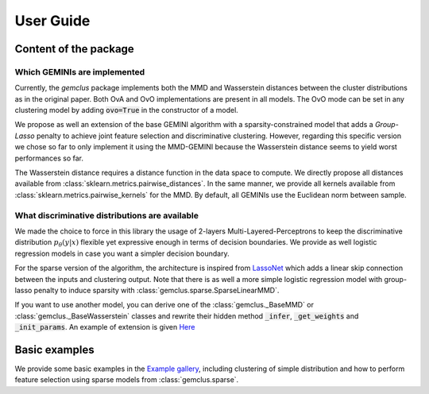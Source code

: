 .. title:: User guide : contents

.. _user_guide:

#####################################
User Guide
#####################################

Content of the package
=======================

Which GEMINIs are implemented
^^^^^^^^^^^^^^^^^^^^^^^^^^^^^^^

Currently, the `gemclus` package implements both the MMD and Wasserstein distances between the cluster distributions as
in the original paper. Both OvA and OvO implementations are present in all models. The OvO mode can be set in any
clustering model by adding :code:`ovo=True` in the constructor of a model.

We propose as well an extension of the base GEMINI algorithm with a sparsity-constrained model that adds a `Group-Lasso`
penalty to achieve joint feature selection and discriminative clustering. However, regarding this specific version we
chose so far to only implement it using the MMD-GEMINI because the Wasserstein distance seems to yield worst
performances so far.

The Wasserstein distance requires a distance function in the data space to compute. We directly propose all distances
available from :class:`sklearn.metrics.pairwise_distances`. In the same manner, we provide all kernels available
from :class:`sklearn.metrics.pairwise_kernels` for the MMD. By default, all GEMINIs use the Euclidean norm between
sample.

What discriminative distributions are available
^^^^^^^^^^^^^^^^^^^^^^^^^^^^^^^^^^^^^^^^^^^^^^^^^

We made the choice to force in this library the usage of 2-layers Multi-Layered-Perceptrons to keep the discriminative
distribution :math:`p_\theta(y|x)` flexible yet expressive enough in terms of decision boundaries. We provide as well
logistic regression models in case you want a simpler decision boundary.

For the sparse version of the algorithm, the architecture is inspired from `LassoNet <https://lassonet.ml/>`_ which
adds a linear skip connection between the inputs and clustering output. Note that there is as well a more simple
logistic regression model with group-lasso penalty to induce sparsity with :class:`gemclus.sparse.SparseLinearMMD`.

If you want to use another model, you can derive one of the :class:`gemclus._BaseMMD` or :class:`gemclus._BaseWasserstein`
classes and rewrite their hidden method :code:`_infer`, :code:`_get_weights` and :code:`_init_params`. An example
of extension is given `Here <auto_examples/plot_custom_model.html>`_

Basic examples
===============

We provide some basic examples in the `Example gallery <auto_examples/index.html>`_, including clustering of simple distribution
and how to perform feature selection using sparse models from :class:`gemclus.sparse`.